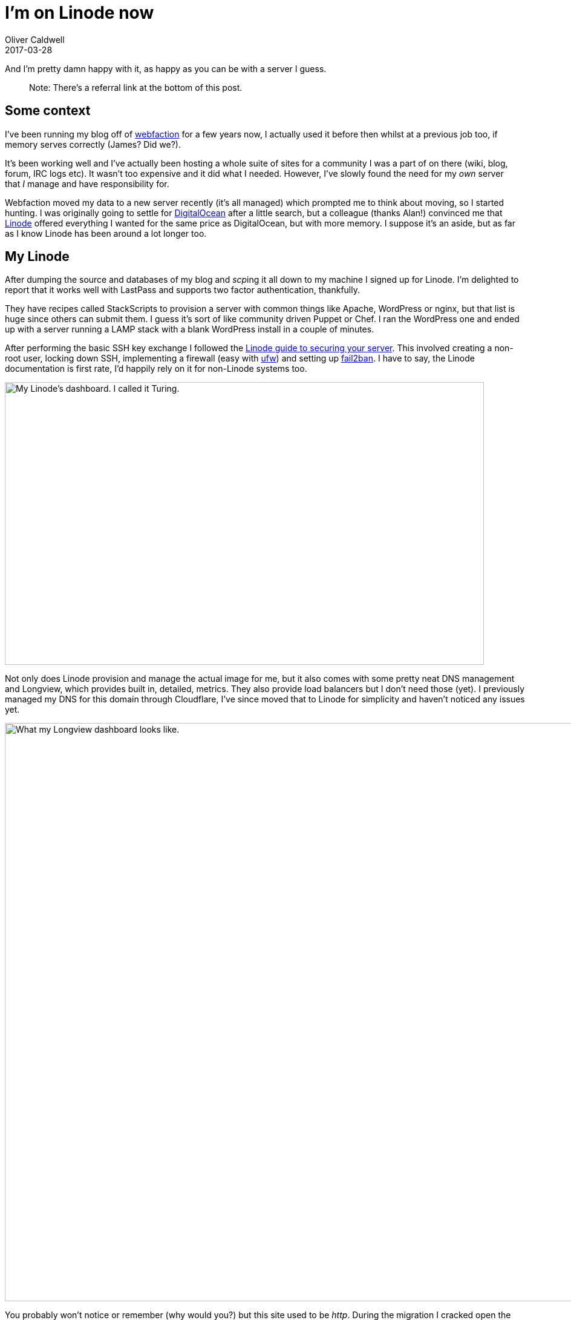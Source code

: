 = I’m on Linode now
Oliver Caldwell
2017-03-28

And I’m pretty damn happy with it, as happy as you can be with a server I guess.

____
Note: There’s a referral link at the bottom of this post.
____

== Some context

I’ve been running my blog off of https://www.webfaction.com/[webfaction] for a few years now, I actually used it before then whilst at a previous job too, if memory serves correctly (James? Did we?).

It’s been working well and I’ve actually been hosting a whole suite of sites for a community I was a part of on there (wiki, blog, forum, IRC logs etc). It wasn’t too expensive and it did what I needed. However, I’ve slowly found the need for my _own_ server that _I_ manage and have responsibility for.

Webfaction moved my data to a new server recently (it’s all managed) which prompted me to think about moving, so I started hunting. I was originally going to settle for https://www.digitalocean.com/[DigitalOcean] after a little search, but a colleague (thanks Alan!) convinced me that https://www.linode.com/[Linode] offered everything I wanted for the same price as DigitalOcean, but with more memory. I suppose it’s an aside, but as far as I know Linode has been around a lot longer too.

== My Linode

After dumping the source and databases of my blog and __scp__ing it all down to my machine I signed up for Linode. I’m delighted to report that it works well with LastPass and supports two factor authentication, thankfully.

They have recipes called StackScripts to provision a server with common things like Apache, WordPress or nginx, but that list is huge since others can submit them. I guess it’s sort of like community driven Puppet or Chef. I ran the WordPress one and ended up with a server running a LAMP stack with a blank WordPress install in a couple of minutes.

After performing the basic SSH key exchange I followed the https://www.linode.com/docs/security/securing-your-server[Linode guide to securing your server]. This involved creating a non-root user, locking down SSH, implementing a firewall (easy with https://www.linode.com/docs/security/firewalls/configure-firewall-with-ufw[ufw]) and setting up https://www.digitalocean.com/community/tutorials/how-fail2ban-works-to-protect-services-on-a-linux-server[fail2ban]. I have to say, the Linode documentation is first rate, I’d happily rely on it for non-Linode systems too.

image:/assets/legacy-images/2017/03/Screenshot_2017-03-28_20-09-24-1024x604.png[My Linode’s dashboard. I called it Turing.,width=792,height=467]

Not only does Linode provision and manage the actual image for me, but it also comes with some pretty neat DNS management and Longview, which provides built in, detailed, metrics. They also provide load balancers but I don’t need those (yet). I previously managed my DNS for this domain through Cloudflare, I’ve since moved that to Linode for simplicity and haven’t noticed any issues yet.

image:/assets/legacy-images/2017/03/Screenshot_2017-03-28_20-12-43.png[What my Longview dashboard looks like.,width=1008,height=955]

You probably won’t notice or remember (why would you?) but this site used to be _http_. During the migration I cracked open the old https://certbot.eff.org/[certbot] from the wonderful https://letsencrypt.org/[Let’s Encrypt] and got that lovely green lock and _https_ you should see at the top of your browser, unless you’re trying to access this site from a potato. In which case the cert probably failed and you may or may not be reading this. ¯\_(ツ)_/¯

So now I have my own Linux server running within Linode (in London, actually!) behind a swanky _https_ URL. So far, I can highly recommend them, if you got this far and you’re as sold as I was, I’d really appreciate a click of my https://www.linode.com/?r=6a2af6a5897ea178066c009d778dbb8d847bd813[referral link]. You don’t need to, but it’d be really cool of you. When in doubt, browse the Linode documentation. Enjoy.
